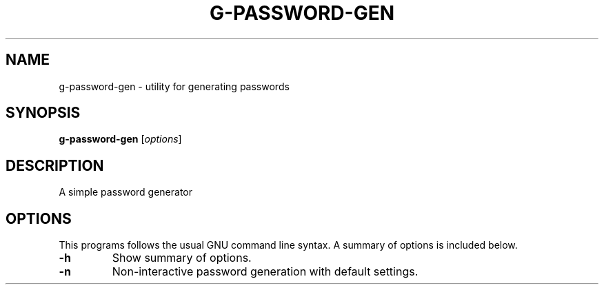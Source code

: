 .\"                                      Hey, EMACS: -*- nroff -*-
.\" (C) Copyright 2021 Glenn de Haan <glenn@dehaan.cloud>,
.TH G-PASSWORD-GEN 1 "May 12 2021"
.\" Please adjust this date whenever revising the manpage.
.SH NAME
g-password-gen \- utility for generating passwords
.SH SYNOPSIS
.B g-password-gen
.RI [ options ]
.SH DESCRIPTION
A simple password generator
.PP
.SH OPTIONS
This programs follows the usual GNU command line syntax.
A summary of options is included below.
.TP
.B \-h
Show summary of options.
.TP
.B \-n
Non-interactive password generation with default settings.
